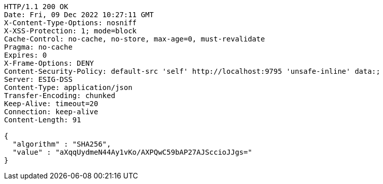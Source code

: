 [source,http,options="nowrap"]
----
HTTP/1.1 200 OK
Date: Fri, 09 Dec 2022 10:27:11 GMT
X-Content-Type-Options: nosniff
X-XSS-Protection: 1; mode=block
Cache-Control: no-cache, no-store, max-age=0, must-revalidate
Pragma: no-cache
Expires: 0
X-Frame-Options: DENY
Content-Security-Policy: default-src 'self' http://localhost:9795 'unsafe-inline' data:;
Server: ESIG-DSS
Content-Type: application/json
Transfer-Encoding: chunked
Keep-Alive: timeout=20
Connection: keep-alive
Content-Length: 91

{
  "algorithm" : "SHA256",
  "value" : "aXqqUydmeN44Ay1vKo/AXPQwC59bAP27AJSccioJJgs="
}
----